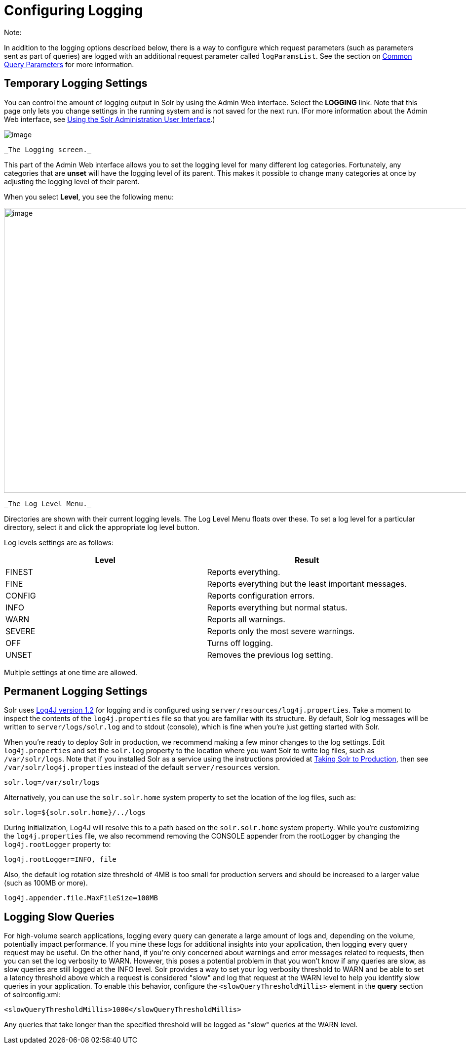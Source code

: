 = Configuring Logging
:page-shortname: configuring-logging
:page-permalink: configuring-logging.html

Note:

In addition to the logging options described below, there is a way to configure which request parameters (such as parameters sent as part of queries) are logged with an additional request parameter called `logParamsList`. See the section on <<common-query-parameters.adoc#CommonQueryParameters-ThelogParamsListParameter,Common Query Parameters>> for more information.

[[ConfiguringLogging-TemporaryLoggingSettings]]
== Temporary Logging Settings

You can control the amount of logging output in Solr by using the Admin Web interface. Select the *LOGGING* link. Note that this page only lets you change settings in the running system and is not saved for the next run. (For more information about the Admin Web interface, see <<using-the-solr-administration-user-interface.adoc#,Using the Solr Administration User Interface>>.)

image::images/logging/logging.png[image]
 _The Logging screen._

This part of the Admin Web interface allows you to set the logging level for many different log categories. Fortunately, any categories that are *unset* will have the logging level of its parent. This makes it possible to change many categories at once by adjusting the logging level of their parent.

When you select **Level**, you see the following menu:

image::images/logging/level_menu.png[image,width=1159,height=577]
 _The Log Level Menu._

Directories are shown with their current logging levels. The Log Level Menu floats over these. To set a log level for a particular directory, select it and click the appropriate log level button.

Log levels settings are as follows:

[width="100%",cols="50%,50%",options="header",]
|===
|Level |Result
|FINEST |Reports everything.
|FINE |Reports everything but the least important messages.
|CONFIG |Reports configuration errors.
|INFO |Reports everything but normal status.
|WARN |Reports all warnings.
|SEVERE |Reports only the most severe warnings.
|OFF |Turns off logging.
|UNSET |Removes the previous log setting.
|===

Multiple settings at one time are allowed.

[[ConfiguringLogging-PermanentLoggingSettings]]
== Permanent Logging Settings

Solr uses http://logging.apache.org/log4j/1.2/[Log4J version 1.2] for logging and is configured using `server/resources/log4j.properties`. Take a moment to inspect the contents of the `log4j.properties` file so that you are familiar with its structure. By default, Solr log messages will be written to `server/logs/solr.log` and to stdout (console), which is fine when you're just getting started with Solr.

When you're ready to deploy Solr in production, we recommend making a few minor changes to the log settings. Edit `log4j.properties` and set the `solr.log` property to the location where you want Solr to write log files, such as `/var/solr/logs`. Note that if you installed Solr as a service using the instructions provided at <<taking-solr-to-production.adoc#,Taking Solr to Production>>, then see `/var/solr/log4j.properties` instead of the default `server/resources` version.

[source,plain]
----
solr.log=/var/solr/logs
----

Alternatively, you can use the `solr.solr.home` system property to set the location of the log files, such as:

[source,plain]
----
solr.log=${solr.solr.home}/../logs
----

During initialization, Log4J will resolve this to a path based on the `solr.solr.home` system property. While you’re customizing the `log4j.properties` file, we also recommend removing the CONSOLE appender from the rootLogger by changing the `log4j.rootLogger` property to:

[source,plain]
----
log4j.rootLogger=INFO, file
----

Also, the default log rotation size threshold of 4MB is too small for production servers and should be increased to a larger value (such as 100MB or more).

[source,plain]
----
log4j.appender.file.MaxFileSize=100MB
----

[[ConfiguringLogging-LoggingSlowQueries]]
== Logging Slow Queries

For high-volume search applications, logging every query can generate a large amount of logs and, depending on the volume, potentially impact performance. If you mine these logs for additional insights into your application, then logging every query request may be useful. On the other hand, if you're only concerned about warnings and error messages related to requests, then you can set the log verbosity to WARN. However, this poses a potential problem in that you won't know if any queries are slow, as slow queries are still logged at the INFO level. Solr provides a way to set your log verbosity threshold to WARN and be able to set a latency threshold above which a request is considered "slow" and log that request at the WARN level to help you identify slow queries in your application. To enable this behavior, configure the `<slowQueryThresholdMillis>` element in the *query* section of solrconfig.xml:

[source,plain]
----
<slowQueryThresholdMillis>1000</slowQueryThresholdMillis>
----

Any queries that take longer than the specified threshold will be logged as "slow" queries at the WARN level.
